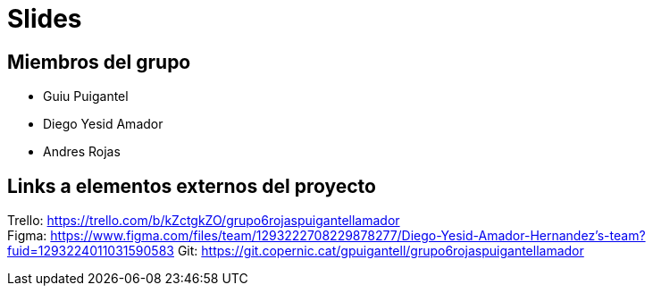 = Slides

== Miembros del grupo 

* Guiu Puigantel 
* Diego Yesid Amador
* Andres Rojas

== Links a elementos externos del proyecto

Trello: https://trello.com/b/kZctgkZO/grupo6rojaspuigantellamador +
Figma: https://www.figma.com/files/team/1293222708229878277/Diego-Yesid-Amador-Hernandez's-team?fuid=1293224011031590583
Git: https://git.copernic.cat/gpuigantell/grupo6rojaspuigantellamador
